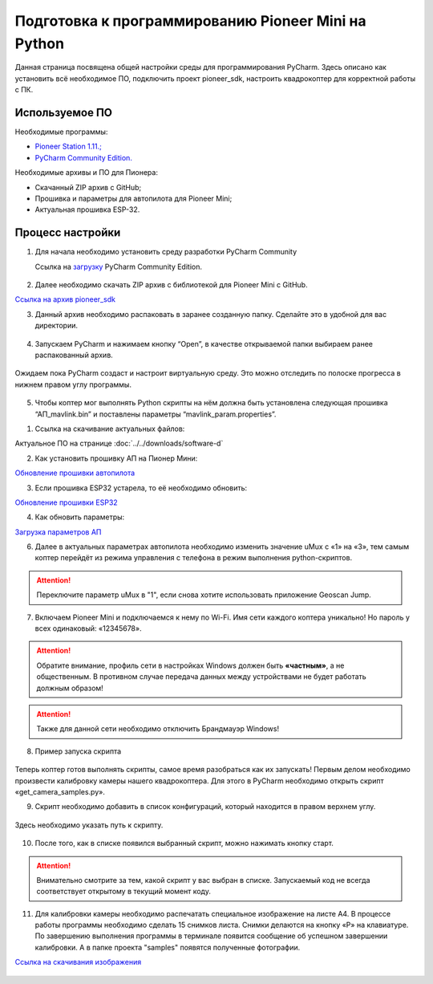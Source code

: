 Подготовка к программированию Pioneer Mini на Python
====================================================

Данная страница посвящена общей настройки среды для программирования PyCharm. Здесь описано как установить всё необходимое ПО, подключить проект pioneer_sdk, настроить квадрокоптер для корректной работы с ПК.


Используемое ПО
~~~~~~~~~~~~~~~

Необходимые программы:

* `Pioneer Station 1.11.; <https://dl.geoscan.aero/pioneer/upload/GCS/GEOSCAN_Pioneer_Station.exe>`__
* `PyCharm Community Edition. <https://www.jetbrains.com/ru-ru/pycharm/download/download-thanks.html?platform=windows&code=PCC>`__

Необходимые архивы и ПО для Пионера:

* Скачанный ZIP архив с GitHub;
* Прошивка и параметры для автопилота для Pioneer Mini;
* Актуальная прошивка ESP-32.


Процесс настройки
~~~~~~~~~~~~~~~~~

1.  Для начала необходимо установить среду разработки PyCharm Community

    Ссылка на `загрузку <https://www.jetbrains.com/ru-ru/pycharm/download/download-thanks.html?platform=windows&code=PCC>`__ PyCharm Community Edition.

.. figure:: media/image1.png
   :align: center

2. Далее необходимо скачать ZIP архив с библиотекой для Pioneer Mini с GitHub.

`Ссылка на архив pioneer_sdk <https://github.com/geoscan/pioneer_sdk>`__

|image2|\ |image1|

3. Данный архив необходимо распаковать в заранее созданную папку.
   Сделайте это в удобной для вас директории.

.. figure:: media/image4.png
   :align: center

4. Запускаем PyCharm и нажимаем кнопку “Open”, в качестве
   открываемой папки выбираем ранее распакованный архив.

.. figure:: media/image5.png
   :align: center


.. figure:: media/image6.png
   :align: center

Ожидаем пока PyCharm создаст и настроит виртуальную среду. Это можно отследить по полоске прогресса в нижнем правом углу программы.

.. figure:: media/image6-1.PNG
   :align: center


5. Чтобы коптер мог выполнять Python скрипты на нём должна быть установлена следующая прошивка “АП_mavlink.bin” и поставлены параметры “mavlink_param.properties”.

1) Ссылка на скачивание актуальных файлов:

Актуальное ПО на странице :doc:`../../downloads/software-d`

2) Как установить прошивку АП на Пионер Мини:

`Обновление прошивки автопилота <https://pioneer-doc.readthedocs.io/ru/master/instructions/pioneer-mini/settings/firmware_upgrade.html>`__

3) Если прошивка ESP32 устарела, то её необходимо обновить:

`Обновление прошивки ESP32 <https://pioneer-doc.readthedocs.io/ru/master/instructions/pioneer-mini/settings/esp32-update.html>`__

4) Как обновить параметры:

`Загрузка параметров АП <https://pioneer-doc.readthedocs.io/ru/master/instructions/pioneer-mini/settings/autopilot\_parameters.html>`__



6. Далее в актуальных параметрах автопилота необходимо изменить значение uMux с «1» на «3», тем самым коптер перейдёт из режима управления с телефона в режим выполнения python-скриптов.

.. figure:: media/image7.png
   :align: center

.. attention:: Переключите параметр uMux в "1", если снова хотите использовать приложение Geoscan Jump.


7.  Включаем Pioneer Mini и подключаемся к нему по Wi-Fi. Имя сети каждого коптера уникально! Но пароль у всех одинаковый: «12345678».

.. figure:: media/image8.png
   :align: center

.. attention:: Обратите внимание, профиль сети в настройках Windows должен быть **«частным»**, а не
               общественным. В противном случае передача данных между устройствами
               не будет работать должным образом!

.. figure:: media/image9.png
   :align: center

.. attention:: Также для данной сети необходимо отключить Брандмауэр Windows!

.. figure:: media/image10.png
   :align: center

8. Пример запуска скрипта

.. figure:: media/image11.png
   :align: center

Теперь коптер готов выполнять скрипты, самое время разобраться как их запускать! Первым делом необходимо произвести калибровку камеры нашего квадрокоптера. Для этого в PyCharm необходимо открыть скрипт «get\_camera\_samples.py».

9. Скрипт необходимо добавить в список конфигураций, который находится в правом верхнем углу.

.. figure:: media/image12.png
   :align: center


.. figure:: media/image13.png
   :align: center

Здесь необходимо указать путь к скрипту.

.. figure:: media/image14.png
   :align: center


10. После того, как в списке появился выбранный скрипт, можно нажимать кнопку старт.

.. figure:: media/image15.png
   :align: center

.. attention:: Внимательно смотрите за тем, какой скрипт у вас выбран в списке. Запускаемый код не всегда соответствует открытому в текущий момент коду.

11. Для калибровки камеры необходимо распечатать специальное изображение на листе А4. В процессе работы программы необходимо сделать 15 снимков листа. Снимки делаются на кнопку «P» на клавиатуре. По завершению выполнения программы в терминале появится сообщение об успешном завершении калибровки. А в папке проекта "samples" появятся полученные фотографии.

`Ссылка на скачивания изображения <https://raw.githubusercontent.com/opencv/opencv/master/doc/pattern.png>`__

.. figure:: media/image16.png
   :align: center


.. |image0| image:: media/image1.png
   :width: 6.49653in
   :height: 3.99514in
.. |image1| image:: media/image2.png
   :width: 3.94792in
   :height: 3.71875in
.. |image2| image:: media/image3.png
   :width: 6.49653in
   :height: 3.60139in
.. |image3| image:: media/image4.png
   :width: 6.49653in
   :height: 3.86389in
.. |image4| image:: media/image5.png
   :width: 5.77083in
   :height: 4.29167in
.. |image5| image:: media/image6.png
   :width: 4.47917in
   :height: 5.15694in
.. |image6| image:: media/image7.png
   :width: 6.49653in
   :height: 3.35278in
.. |image7| image:: media/image8.png
   :width: 3.75000in
   :height: 1.76667in
.. |image8| image:: media/image9.png
   :width: 5.94792in
   :height: 4.94792in
.. |image9| image:: media/image10.png
   :width: 3.07292in
   :height: 4.13542in
.. |image10| image:: media/image11.png
   :width: 3.65833in
   :height: 1.58333in
.. |image11| image:: media/image12.png
   :width: 4.37500in
   :height: 3.42708in
.. |image12| image:: media/image13.png
   :width: 4.38542in
   :height: 1.65625in
.. |image13| image:: media/image14.png
   :width: 6.49653in
   :height: 1.18194in
.. |image14| image:: media/image15.png
   :width: 3.63542in
   :height: 0.94792in
.. |image15| image:: media/image16.png
   :width: 6.18264in
   :height: 3.47639in
